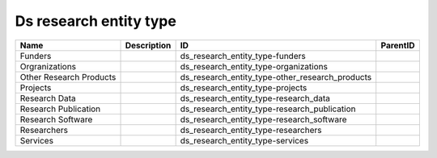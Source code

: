 .. _ds_research_entity_type:

Ds research entity type
=======================

.. table::
   :class: datatable

   =======================  =============  ===============================================  ==========
   Name                     Description    ID                                               ParentID
   =======================  =============  ===============================================  ==========
   Funders                                 ds_research_entity_type-funders
   Orgranizations                          ds_research_entity_type-organizations
   Other Research Products                 ds_research_entity_type-other_research_products
   Projects                                ds_research_entity_type-projects
   Research Data                           ds_research_entity_type-research_data
   Research Publication                    ds_research_entity_type-research_publication
   Research Software                       ds_research_entity_type-research_software
   Researchers                             ds_research_entity_type-researchers
   Services                                ds_research_entity_type-services
   =======================  =============  ===============================================  ==========